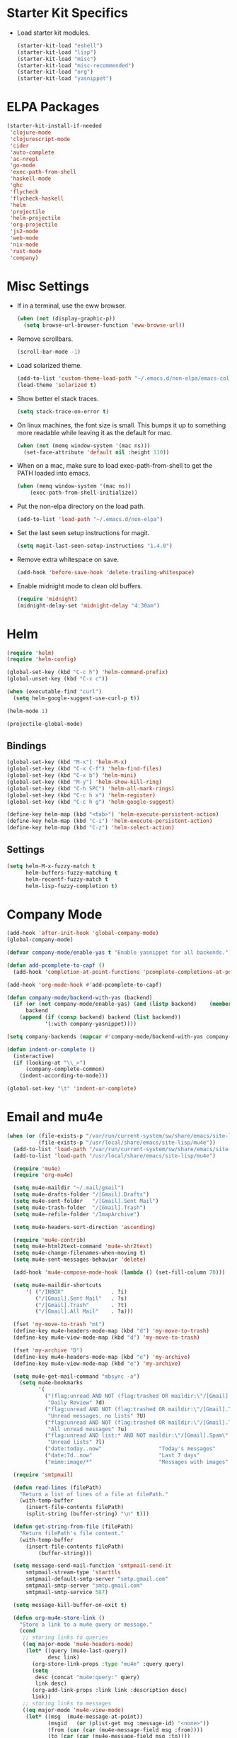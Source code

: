 * Starter Kit Specifics
 - Load starter kit modules.
   #+BEGIN_SRC emacs-lisp
     (starter-kit-load "eshell")
     (starter-kit-load "lisp")
     (starter-kit-load "misc")
     (starter-kit-load "misc-recommended")
     (starter-kit-load "org")
     (starter-kit-load "yasnippet")
   #+END_SRC

* ELPA Packages

#+BEGIN_SRC emacs-lisp
  (starter-kit-install-if-needed
   'clojure-mode
   'clojurescript-mode
   'cider
   'auto-complete
   'ac-nrepl
   'go-mode
   'exec-path-from-shell
   'haskell-mode
   'ghc
   'flycheck
   'flycheck-haskell
   'helm
   'projectile
   'helm-projectile
   'org-projectile
   'js2-mode
   'web-mode
   'nix-mode
   'rust-mode
   'company)
#+END_SRC

* Misc Settings


 - If in a terminal, use the eww browser.
   #+BEGIN_SRC emacs-lisp
     (when (not (display-graphic-p))
       (setq browse-url-browser-function 'eww-browse-url))
   #+END_SRC
 - Remove scrollbars.
   #+BEGIN_SRC emacs-lisp
     (scroll-bar-mode -1)
   #+END_SRC

 - Load solarized theme.
   #+BEGIN_SRC emacs-lisp
     (add-to-list 'custom-theme-load-path "~/.emacs.d/non-elpa/emacs-color-theme-solarized")
     (load-theme 'solarized t)
   #+END_SRC

 - Show better el stack traces.
   #+BEGIN_SRC emacs-lisp
     (setq stack-trace-on-error t)
   #+END_SRC

 - On linux machines, the font size is small. This bumps it up to
   something more readable while leaving it as the default for mac.
   #+BEGIN_SRC emacs-lisp
     (when (not (memq window-system '(mac ns)))
       (set-face-attribute 'default nil :height 110))
   #+END_SRC

 - When on a mac, make sure to load exec-path-from-shell to get the
   PATH loaded into emacs.
   #+BEGIN_SRC emacs-lisp
     (when (memq window-system '(mac ns))
         (exec-path-from-shell-initialize))
   #+END_SRC

 - Put the non-elpa directory on the load path.
   #+BEGIN_SRC emacs-lisp
     (add-to-list 'load-path "~/.emacs.d/non-elpa")
   #+END_SRC

 - Set the last seen setup instructions for magit.
   #+BEGIN_SRC emacs-lisp
     (setq magit-last-seen-setup-instructions "1.4.0")
   #+END_SRC

 - Remove extra whitespace on save.
   #+BEGIN_SRC emacs-lisp
     (add-hook 'before-save-hook 'delete-trailing-whitespace)
   #+END_SRC

 - Enable midnight mode to clean old buffers.
   #+BEGIN_SRC emacs-lisp
     (require 'midnight)
     (midnight-delay-set 'midnight-delay "4:30am")
   #+END_SRC
* Helm
#+BEGIN_SRC emacs-lisp
  (require 'helm)
  (require 'helm-config)

  (global-set-key (kbd "C-c h") 'helm-command-prefix)
  (global-unset-key (kbd "C-x c"))

  (when (executable-find "curl")
    (setq helm-google-suggest-use-curl-p t))

  (helm-mode 1)
#+END_SRC

#+BEGIN_SRC emacs-lisp
  (projectile-global-mode)
#+END_SRC

** Bindings
#+BEGIN_SRC emacs-lisp
  (global-set-key (kbd "M-x") 'helm-M-x)
  (global-set-key (kbd "C-x C-f") 'helm-find-files)
  (global-set-key (kbd "C-x b") 'helm-mini)
  (global-set-key (kbd "M-y") 'helm-show-kill-ring)
  (global-set-key (kbd "C-h SPC") 'helm-all-mark-rings)
  (global-set-key (kbd "C-c h x") 'helm-register)
  (global-set-key (kbd "C-c h g") 'helm-google-suggest)

  (define-key helm-map (kbd "<tab>") 'helm-execute-persistent-action)
  (define-key helm-map (kbd "C-i") 'helm-execute-persistent-action)
  (define-key helm-map (kbd "C-z") 'helm-select-action)
#+END_SRC

** Settings
#+BEGIN_SRC emacs-lisp
  (setq helm-M-x-fuzzy-match t
        helm-buffers-fuzzy-matching t
        helm-recentf-fuzzy-match t
        helm-lisp-fuzzy-completion t)
#+END_SRC

* Company Mode
#+BEGIN_SRC emacs-lisp
  (add-hook 'after-init-hook 'global-company-mode)
  (global-company-mode)

  (defvar company-mode/enable-yas t "Enable yasnippet for all backends.")

  (defun add-pcomplete-to-capf ()
    (add-hook 'completion-at-point-functions 'pcomplete-completions-at-point nil t))

  (add-hook 'org-mode-hook #'add-pcomplete-to-capf)

  (defun company-mode/backend-with-yas (backend)
    (if (or (not company-mode/enable-yas) (and (listp backend)    (member 'company-yasnippet backend)))
        backend
      (append (if (consp backend) backend (list backend))
              '(:with company-yasnippet))))

  (setq company-backends (mapcar #'company-mode/backend-with-yas company-backends))

  (defun indent-or-complete ()
    (interactive)
    (if (looking-at "\\_>")
        (company-complete-common)
      (indent-according-to-mode)))

  (global-set-key "\t" 'indent-or-complete)
#+END_SRC

* Email and mu4e
#+BEGIN_SRC emacs-lisp
  (when (or (file-exists-p "/var/run/current-system/sw/share/emacs/site-lisp/mu4e")
            (file-exists-p "/usr/local/share/emacs/site-lisp/mu4e"))
    (add-to-list 'load-path "/var/run/current-system/sw/share/emacs/site-lisp/mu4e")
    (add-to-list 'load-path "/usr/local/share/emacs/site-lisp/mu4e")

    (require 'mu4e)
    (require 'org-mu4e)

    (setq mu4e-maildir "~/.mail/gmail")
    (setq mu4e-drafts-folder "/[Gmail].Drafts")
    (setq mu4e-sent-folder   "/[Gmail].Sent Mail")
    (setq mu4e-trash-folder  "/[Gmail].Trash")
    (setq mu4e-refile-folder "/ImapArchive")

    (setq mu4e-headers-sort-direction 'ascending)

    (require 'mu4e-contrib)
    (setq mu4e-html2text-command 'mu4e-shr2text)
    (setq mu4e-change-filenames-when-moving t)
    (setq mu4e-sent-messages-behavior 'delete)

    (add-hook 'mu4e-compose-mode-hook (lambda () (set-fill-column 70)))

    (setq mu4e-maildir-shortcuts
        '( ("/INBOX"               . ?i)
           ("/[Gmail].Sent Mail"   . ?s)
           ("/[Gmail].Trash"       . ?t)
           ("/[Gmail].All Mail"    . ?a)))

    (fset 'my-move-to-trash "mt")
    (define-key mu4e-headers-mode-map (kbd "d") 'my-move-to-trash)
    (define-key mu4e-view-mode-map (kbd "d") 'my-move-to-trash)

    (fset 'my-archive "D")
    (define-key mu4e-headers-mode-map (kbd "e") 'my-archive)
    (define-key mu4e-view-mode-map (kbd "e") 'my-archive)

    (setq mu4e-get-mail-command "mbsync -a")
      (setq mu4e-bookmarks
            '(
              ("(flag:unread AND NOT (flag:trashed OR maildir:\"/[Gmail].Trash\") AND NOT ((maildir:\"/[Gmail].Spam\") OR (maildir:\"/[Gmail].All Mail\") OR (maildir:\"/[Gmail].Important\")) OR maildir:\"/[Gmail].Inbox\""
               "Daily Review" ?d)
              ("flag:unread AND NOT (flag:trashed OR maildir:\"/[Gmail].Trash\") AND NOT list:* AND NOT maildir:\"/[Gmail].Spam\""
               "Unread messages, no lists" ?U)
              ("flag:unread AND NOT (flag:trashed OR maildir:\"/[Gmail].Trash\") AND NOT maildir:\"/[Gmail].Spam\""
               "All unread messages" ?u)
              ("flag:unread AND list:* AND NOT maildir:\"/[Gmail].Spam\" AND NOT maildir:\"/[Gmail].Trash\""
               "Unread lists" ?l)
              ("date:today..now"                  "Today's messages"     ?t)
              ("date:7d..now"                     "Last 7 days"          ?w)
              ("mime:image/*"                     "Messages with images" ?p)))

    (require 'smtpmail)

    (defun read-lines (filePath)
      "Return a list of lines of a file at filePath."
      (with-temp-buffer
        (insert-file-contents filePath)
        (split-string (buffer-string) "\n" t)))

    (defun get-string-from-file (filePath)
      "Return filePath's file content."
      (with-temp-buffer
        (insert-file-contents filePath)
            (buffer-string)))

    (setq message-send-mail-function 'smtpmail-send-it
        smtpmail-stream-type 'starttls
        smtpmail-default-smtp-server "smtp.gmail.com"
        smtpmail-smtp-server "smtp.gmail.com"
        smtpmail-smtp-service 587)

    (setq message-kill-buffer-on-exit t)

    (defun org-mu4e-store-link ()
      "Store a link to a mu4e query or message."
      (cond
       ;; storing links to queries
       ((eq major-mode 'mu4e-headers-mode)
        (let* ((query (mu4e-last-query))
               desc link)
          (org-store-link-props :type "mu4e" :query query)
          (setq
           desc (concat "mu4e:query:" query)
           link desc)
          (org-add-link-props :link link :description desc)
          link))
       ;; storing links to messages
       ((eq major-mode 'mu4e-view-mode)
        (let* ((msg  (mu4e-message-at-point))
               (msgid   (or (plist-get msg :message-id) "<none>"))
               (from (car (car (mu4e-message-field msg :from))))
               (to (car (car (mu4e-message-field msg :to))))
               (subject (mu4e-message-field msg :subject))
               link)
          (setq link (concat "mu4e:msgid:" msgid))
          (org-store-link-props :type "mu4e" :link link
                                :message-id msgid)
          (setq link (concat "mu4e:msgid:" msgid))
          (org-store-link-props
           :type "mu4e" :from from :to to :subject subject
           :message-id msgid)

          (org-add-link-props :link link
                              :description (funcall org-mu4e-link-desc-func msg))
          link))))

    (org-add-link-type "mu4e" 'org-mu4e-open)
    (add-hook 'org-store-link-functions 'org-mu4e-store-link)

    (add-to-list 'mu4e-view-actions '("rview related" . djr/mu4e-view-related-search) t)
    (defun djr/mu4e-view-related-search (msg)
      "Search for related messages to the current one"
      (let* ((msgid (mu4e-msg-field msg :message-id)))
        (setq mu4e-headers-include-related t)
        (mu4e-headers-search (concat "msgid:" msgid))))
  )
#+END_SRC

* Mode Customizations
** Nix
#+BEGIN_SRC emacs-lisp
  (require 'nix-mode)
#+END_SRC
** Org
#+BEGIN_SRC emacs-lisp
  (setq org-directory (expand-file-name "~/Sync/org"))

  (setq org-log-done 'time)
  (global-set-key "\C-cl" 'org-store-link)
  (setq org-default-notes-file (concat org-directory "/notes.org"))
  (global-set-key "\C-cc" 'org-capture)
  (global-set-key "\C-ca" 'org-agenda)
  (global-set-key "\C-cb" 'org-iswitchb)

  (setq org-refile-use-outline-path 'nil)

  (setq org-todo-keywords
        (quote ((sequence "TODO(t)" "NEXT(n)" "|" "DONE(d)")
                (sequence "WAITING(w@/!)" "HOLD(h@/!)" "|" "CANCELLED(c@/!)" "PHONE" "MEETING"))))

  (setq org-todo-keyword-faces
        (quote (("TODO" :foreground "red" :weight bold)
                ("NEXT" :foreground "blue" :weight bold)
                ("DONE" :foreground "forest green" :weight bold)
                ("WAITING" :foreground "orange" :weight bold)
                ("HOLD" :foreground "magenta" :weight bold)
                ("CANCELLED" :foreground "forest green" :weight bold)
                ("MEETING" :foreground "forest green" :weight bold)
                ("PHONE" :foreground "forest green" :weight bold))))

  (setq org-clock-in-resume t)
  (setq org-drawers (quote ("PROPERTIES" "LOGBOOK")))
  (setq org-clock-into-drawer t)
  (setq org-clock-out-remove-zero-time-clocks t)
  (setq org-clock-out-when-done t)

  (setq org-capture-templates
        '(("t" "Todo" entry (file+datetree
                              (concat org-directory "/inbox.org"))
           "* TODO %^{Description}
  %U
  %?
  " :clock-in t :clock-resume t)
          ("r" "Respond" entry (file+datetree
                                (concat org-directory "/inbox.org"))
                 "* NEXT Respond to %:from on %:subject
  SCHEDULED: %t
  %U
  %a
  " :clock-in t :clock-resume t :immediate-finish t)
          ("n" "Note" entry (file+datetree
                             (concat org-directory "/inbox.org"))
                 "* %? :NOTE:
  %U
  " :clock-in t :clock-resume t)
          ("j" "Journal" entry (file+datetree (concat org-directory "/journal.org"))
                 "* %^{Title}
  %U
  %?
  " :clock-in t :clock-resume t)
          ("l" "Log Time" entry (file+datetree
                                 (concat org-directory "/timelog.org"))
           "** %U - %^{Activity}  :TIME:")
          ("m" "Meeting" entry (file+datetree
                                (concat org-directory "/inbox.org"))
                 "* MEETING with %^{Description} :MEETING:
  %U
  %?" :clock-in t :clock-resume t)))

  (setq org-refile-targets (quote ((nil :maxlevel . 4)
                                   (org-agenda-files :maxlevel . 4))))

  (setq backup-directory-alist
        `((".*" . ,temporary-file-directory)))
  (setq auto-save-file-name-transforms
        `((".*" ,temporary-file-directory t)))

  (setq org-agenda-files (list (expand-file-name "~/Sync/org")))

  (setq org-agenda-span 'day)

  (add-hook 'org-agenda-mode-hook
            (lambda ()
              (add-hook 'auto-save-hook 'org-save-all-org-buffers nil t)
              (auto-save-mode)))

  (require 'cl)

  (defun buffer-major-mode-org-mode-p (buffer)
    (string= "org-mode" (with-current-buffer buffer major-mode)))

  ;; When refreshing the org mode window, occasionally a file will have
  ;; shifted underneath the current instance of emacs. This function
  ;; will close all org-mode buffers.
  (defun org-close-all-org-buffers ()
    (interactive)
    (mapcar #'kill-buffer
            (remove-if-not #'buffer-major-mode-org-mode-p (buffer-list))))

  ;; This is a global key to close all org mode buffers.
  ;(global-set-key "\C-c\C-g" 'org-close-all-org-buffers)

  (defun org-agenda-redo-with-close-buffers ()
    (interactive)
    (org-close-all-org-buffers)
    (org-agenda-redo t))

  ;: This remaps "g" to close all org mode buffers and then call agenda
  ;; redo. "r" still calls redo normally.
  (add-hook 'org-agenda-mode-hook
            (lambda ()
              (define-key org-agenda-mode-map "g" #'org-agenda-redo-with-close-buffers)))

  ;; I liked http://doc.norang.ca/org-mode.html#WhatDoIWorkOnNext,
  ;; taking some of that.

  (setq org-agenda-custom-commands
        (quote ((" " "Agenda"
                 ((agenda "" nil)
                  (tags-todo "-CANCELLED/!"
                             ((org-agenda-overriding-header "Stuck Projects")
                              (org-agenda-skip-function 'bh/skip-non-stuck-projects)
                              (org-agenda-sorting-strategy
                               '(category-keep))))
                  (tags-todo "-HOLD-CANCELLED/!"
                             ((org-agenda-overriding-header "Projects")
                              (org-agenda-skip-function 'bh/skip-non-projects)
                              (org-tags-match-list-sublevels 'indented)
                              (org-agenda-sorting-strategy
                               '(category-keep))))
                  (tags-todo "-CANCELLED/!NEXT"
                             ((org-agenda-overriding-header (concat "Project Next Tasks"
                                                                    (if bh/hide-scheduled-and-waiting-next-tasks
                                                                        ""
                                                                      " (including WAITING and SCHEDULED tasks)")))
                              (org-agenda-skip-function 'bh/skip-projects-and-habits-and-single-tasks)
                              (org-tags-match-list-sublevels t)
                              (org-agenda-todo-ignore-scheduled bh/hide-scheduled-and-waiting-next-tasks)
                              (org-agenda-todo-ignore-deadlines bh/hide-scheduled-and-waiting-next-tasks)
                              (org-agenda-todo-ignore-with-date bh/hide-scheduled-and-waiting-next-tasks)
                              (org-agenda-sorting-strategy
                               '(todo-state-down effort-up category-keep))))
                  (tags-todo "-REFILE-CANCELLED-WAITING-HOLD/!"
                             ((org-agenda-overriding-header (concat "Project Subtasks"
                                                                    (if bh/hide-scheduled-and-waiting-next-tasks
                                                                        ""
                                                                      " (including WAITING and SCHEDULED tasks)")))
                              (org-agenda-skip-function 'bh/skip-non-project-tasks)
                              (org-agenda-todo-ignore-scheduled bh/hide-scheduled-and-waiting-next-tasks)
                              (org-agenda-todo-ignore-deadlines bh/hide-scheduled-and-waiting-next-tasks)
                              (org-agenda-todo-ignore-with-date bh/hide-scheduled-and-waiting-next-tasks)
                              (org-agenda-sorting-strategy
                               '(category-keep)))))
                  nil))))

#+END_SRC

*** Norang Customizations
#+BEGIN_SRC emacs-lisp
  (defun bh/is-project-p ()
    "Any task with a todo keyword subtask"
    (save-restriction
      (widen)
      (let ((has-subtask)
            (subtree-end (save-excursion (org-end-of-subtree t)))
            (is-a-task (member (nth 2 (org-heading-components)) org-todo-keywords-1)))
        (save-excursion
          (forward-line 1)
          (while (and (not has-subtask)
                      (< (point) subtree-end)
                      (re-search-forward "^\*+ " subtree-end t))
            (when (member (org-get-todo-state) org-todo-keywords-1)
              (setq has-subtask t))))
        (and is-a-task has-subtask))))

  (defun bh/find-project-task ()
    "Move point to the parent (project) task if any"
    (save-restriction
      (widen)
      (let ((parent-task (save-excursion (org-back-to-heading 'invisible-ok) (point))))
        (while (org-up-heading-safe)
          (when (member (nth 2 (org-heading-components)) org-todo-keywords-1)
            (setq parent-task (point))))
        (goto-char parent-task)
        parent-task)))

  (defun bh/is-project-subtree-p ()
    "Any task with a todo keyword that is in a project subtree.
  Callers of this function already widen the buffer view."
    (let ((task (save-excursion (org-back-to-heading 'invisible-ok)
                                (point))))
      (save-excursion
        (bh/find-project-task)
        (if (equal (point) task)
            nil
          t))))

  (defun bh/is-task-p ()
    "Any task with a todo keyword and no subtask"
    (save-restriction
      (widen)
      (let ((has-subtask)
            (subtree-end (save-excursion (org-end-of-subtree t)))
            (is-a-task (member (nth 2 (org-heading-components)) org-todo-keywords-1)))
        (save-excursion
          (forward-line 1)
          (while (and (not has-subtask)
                      (< (point) subtree-end)
                      (re-search-forward "^\*+ " subtree-end t))
            (when (member (org-get-todo-state) org-todo-keywords-1)
              (setq has-subtask t))))
        (and is-a-task (not has-subtask)))))

  (defun bh/is-subproject-p ()
    "Any task which is a subtask of another project"
    (let ((is-subproject)
          (is-a-task (member (nth 2 (org-heading-components)) org-todo-keywords-1)))
      (save-excursion
        (while (and (not is-subproject) (org-up-heading-safe))
          (when (member (nth 2 (org-heading-components)) org-todo-keywords-1)
            (setq is-subproject t))))
      (and is-a-task is-subproject)))

  (defun bh/list-sublevels-for-projects-indented ()
    "Set org-tags-match-list-sublevels so when restricted to a subtree we list all subtasks.
    This is normally used by skipping functions where this variable is already local to the agenda."
    (if (marker-buffer org-agenda-restrict-begin)
        (setq org-tags-match-list-sublevels 'indented)
      (setq org-tags-match-list-sublevels nil))
    nil)

  (defun bh/list-sublevels-for-projects ()
    "Set org-tags-match-list-sublevels so when restricted to a subtree we list all subtasks.
    This is normally used by skipping functions where this variable is already local to the agenda."
    (if (marker-buffer org-agenda-restrict-begin)
        (setq org-tags-match-list-sublevels t)
      (setq org-tags-match-list-sublevels nil))
    nil)

  (defvar bh/hide-scheduled-and-waiting-next-tasks t)

  (defun bh/toggle-next-task-display ()
    (interactive)
    (setq bh/hide-scheduled-and-waiting-next-tasks (not bh/hide-scheduled-and-waiting-next-tasks))
    (when  (equal major-mode 'org-agenda-mode)
      (org-agenda-redo))
    (message "%s WAITING and SCHEDULED NEXT Tasks" (if bh/hide-scheduled-and-waiting-next-tasks "Hide" "Show")))

  (defun bh/skip-stuck-projects ()
    "Skip trees that are not stuck projects"
    (save-restriction
      (widen)
      (let ((next-headline (save-excursion (or (outline-next-heading) (point-max)))))
        (if (bh/is-project-p)
            (let* ((subtree-end (save-excursion (org-end-of-subtree t)))
                   (has-next ))
              (save-excursion
                (forward-line 1)
                (while (and (not has-next) (< (point) subtree-end) (re-search-forward "^\\*+ NEXT " subtree-end t))
                  (unless (member "WAITING" (org-get-tags-at))
                    (setq has-next t))))
              (if has-next
                  nil
                next-headline)) ; a stuck project, has subtasks but no next task
          nil))))

  (defun bh/skip-non-stuck-projects ()
    "Skip trees that are not stuck projects"
    ;; (bh/list-sublevels-for-projects-indented)
    (save-restriction
      (widen)
      (let ((next-headline (save-excursion (or (outline-next-heading) (point-max)))))
        (if (bh/is-project-p)
            (let* ((subtree-end (save-excursion (org-end-of-subtree t)))
                   (has-next ))
              (save-excursion
                (forward-line 1)
                (while (and (not has-next) (< (point) subtree-end) (re-search-forward "^\\*+ NEXT " subtree-end t))
                  (unless (member "WAITING" (org-get-tags-at))
                    (setq has-next t))))
              (if has-next
                  next-headline
                nil)) ; a stuck project, has subtasks but no next task
          next-headline))))

  (defun bh/skip-non-projects ()
    "Skip trees that are not projects"
    ;; (bh/list-sublevels-for-projects-indented)
    (if (save-excursion (bh/skip-non-stuck-projects))
        (save-restriction
          (widen)
          (let ((subtree-end (save-excursion (org-end-of-subtree t))))
            (cond
             ((bh/is-project-p)
              nil)
             ((and (bh/is-project-subtree-p) (not (bh/is-task-p)))
              nil)
             (t
              subtree-end))))
      (save-excursion (org-end-of-subtree t))))

  (defun bh/skip-project-trees-and-habits ()
    "Skip trees that are projects"
    (save-restriction
      (widen)
      (let ((subtree-end (save-excursion (org-end-of-subtree t))))
        (cond
         ((bh/is-project-p)
          subtree-end)
         ;; ((org-is-habit-p)
         ;;  subtree-end)
         (t
          nil)))))

  (defun bh/skip-projects-and-habits-and-single-tasks ()
    "Skip trees that are projects, tasks that are habits, single non-project tasks"
    (save-restriction
      (widen)
      (let ((next-headline (save-excursion (or (outline-next-heading) (point-max)))))
        (cond
         ;; ((org-is-habit-p)
         ;;  next-headline)
         ((and bh/hide-scheduled-and-waiting-next-tasks
               (member "WAITING" (org-get-tags-at)))
          next-headline)
         ((bh/is-project-p)
          next-headline)
         ((and (bh/is-task-p) (not (bh/is-project-subtree-p)))
          next-headline)
         (t
          nil)))))

  (defun bh/skip-project-tasks-maybe ()
    "Show tasks related to the current restriction.
  When restricted to a project, skip project and sub project tasks, habits, NEXT tasks, and loose tasks.
  When not restricted, skip project and sub-project tasks, habits, and project related tasks."
    (save-restriction
      (widen)
      (let* ((subtree-end (save-excursion (org-end-of-subtree t)))
             (next-headline (save-excursion (or (outline-next-heading) (point-max))))
             (limit-to-project (marker-buffer org-agenda-restrict-begin)))
        (cond
         ((bh/is-project-p)
          next-headline)
         ((org-is-habit-p)
          subtree-end)
         ((and (not limit-to-project)
               (bh/is-project-subtree-p))
          subtree-end)
         ((and limit-to-project
               (bh/is-project-subtree-p)
               (member (org-get-todo-state) (list "NEXT")))
          subtree-end)
         (t
          nil)))))

  (defun bh/skip-project-tasks ()
    "Show non-project tasks.
  Skip project and sub-project tasks, habits, and project related tasks."
    (save-restriction
      (widen)
      (let* ((subtree-end (save-excursion (org-end-of-subtree t))))
        (cond
         ((bh/is-project-p)
          subtree-end)
         ;; ((org-is-habit-p)
         ;;  subtree-end)
         ((bh/is-project-subtree-p)
          subtree-end)
         (t
          nil)))))

  (defun bh/skip-non-project-tasks ()
    "Show project tasks.
  Skip project and sub-project tasks, habits, and loose non-project tasks."
    (save-restriction
      (widen)
      (let* ((subtree-end (save-excursion (org-end-of-subtree t)))
             (next-headline (save-excursion (or (outline-next-heading) (point-max)))))
        (cond
         ((bh/is-project-p)
          next-headline)
         ;; ((org-is-habit-p)
         ;;  subtree-end)
         ((and (bh/is-project-subtree-p)
               (member (org-get-todo-state) (list "NEXT")))
          subtree-end)
         ((not (bh/is-project-subtree-p))
          subtree-end)
         (t
          nil)))))

  (defun bh/skip-projects-and-habits ()
    "Skip trees that are projects and tasks that are habits"
    (save-restriction
      (widen)
      (let ((subtree-end (save-excursion (org-end-of-subtree t))))
        (cond
         ((bh/is-project-p)
          subtree-end)
         ;; ((org-is-habit-p)
         ;;  subtree-end)
         (t
          nil)))))

  (defun bh/skip-non-subprojects ()
    "Skip trees that are not projects"
    (let ((next-headline (save-excursion (outline-next-heading))))
      (if (bh/is-subproject-p)
          nil
        next-headline)))

#+END_SRC
** Clojure
 - Initialization.
   #+BEGIN_SRC emacs-lisp
     (add-hook 'cider-mode-hook 'cider-turn-on-eldoc-mode)
     (setq nrepl-hide-special-buffers t)
     (add-hook 'cider-repl-mode-hook 'paredit-mode)
     (add-hook 'cider-repl-mode-hook 'auto-complete-mode)
   #+END_SRC
** GLSL
 - Initialization
   #+BEGIN_SRC emacs-lisp
     (autoload 'glsl-mode "glsl-mode" nil t)
     (add-to-list 'auto-mode-alist '("\\.glsl\\'" . glsl-mode))
     (add-to-list 'auto-mode-alist '("\\.vert\\'" . glsl-mode))
     (add-to-list 'auto-mode-alist '("\\.frag\\'" . glsl-mode))
     (add-to-list 'auto-mode-alist '("\\.geom\\'" . glsl-mode))
   #+END_SRC

** Go
 - Auto gfmt on save.
   #+BEGIN_SRC emacs-lisp
     (add-hook 'before-save-hook 'gofmt-before-save)
   #+END_SRC
** Purescript
 - Initialization.
   #+BEGIN_SRC emacs-lisp
     ;; https://github.com/dysinger/purescript-mode
     ;; make EMACS=/Applications/Emacs.app/Contents/MacOS/Emacs all
     ;; M-x update-directory-autoloads
     (add-to-list 'load-path "~/.emacs.d/non-elpa/purescript-mode")
     (require 'purescript-mode-autoloads)
     (add-hook 'purescript-mode-hook 'turn-on-purescript-indentation)
   #+END_SRC
** Haskell
 - Initialization
   #+BEGIN_SRC emacs-lisp
     (let ((my-cabal-path (expand-file-name "~/.cabal/bin")))
       (setenv "PATH" (concat my-cabal-path ":" (getenv "PATH")))
       (add-to-list 'exec-path my-cabal-path))

     (add-hook 'haskell-mode-hook 'turn-on-haskell-indentation)
     (add-hook 'haskell-mode-hook 'haskell-doc-mode)
     (add-hook 'haskell-mode-hook 'interactive-haskell-mode)
     (add-hook 'haskell-mode-hook 'haskell-decl-scan-mode)

     ;; TODO Figure out if this is a better set of haskell defaults.
     ;(add-hook 'haskell-mode-hook 'haskell-indentation-mode)

     ;(autoload 'ghc-init "ghc" nil t)
     ;(autoload 'ghc-debug "ghc" nil t)
     ;(add-hook 'haskell-mode-hook (lambda () (ghc-init) (flymake-mode)))

     ;(require 'flycheck)
     ;(require 'flycheck-haskell)
     ;(add-hook 'haskell-mode-hook 'flycheck-mode)
     ;(add-hook 'flycheck-mode-hook 'flycheck-haskell-configure)

     ;(setq haskell-process-type 'stack-ghci)
     ;(setq haskell-process-path-ghci "stack")
     ;(setq haskell-process-args-ghci "ghci")

     (eval-after-load 'haskell-mode
       '(progn
          (define-key haskell-mode-map (kbd "C-c C-l") 'haskell-process-load-or-reload)
          (define-key haskell-mode-map (kbd "C-c C-z") 'haskell-interactive-switch)
          (define-key haskell-mode-map (kbd "C-c C-n C-t") 'haskell-process-do-type)
          (define-key haskell-mode-map (kbd "C-c C-n C-i") 'haskell-process-do-info)
          (define-key haskell-mode-map (kbd "C-c C-n C-c") 'haskell-process-cabal-build)
          (define-key haskell-mode-map (kbd "C-c C-n c") 'haskell-process-cabal)
     (eval-after-load 'haskell-cabal
       '(progn
          (define-key haskell-cabal-mode-map (kbd "C-c C-z") 'haskell-interactive-switch)
          (define-key haskell-cabal-mode-map (kbd "C-c C-k") 'haskell-interactive-mode-clear)
          (define-key haskell-cabal-mode-map (kbd "C-c C-c") 'haskell-process-cabal-build)
          (define-key haskell-cabal-mode-map (kbd "C-c c") 'haskell-process-cabal)))

     (setq haskell-process-wrapper-function
           (lambda (argv) (append (list "nix-shell" "-I" "." "--command")
                             (list (mapconcat 'identity argv " ")))))

   #+END_SRC
** Web
#+BEGIN_SRC elisp
  (require 'web-mode)
  (add-to-list 'auto-mode-alist '("\\.phtml\\'" . web-mode))
  (add-to-list 'auto-mode-alist '("\\.tpl\\.php\\'" . web-mode))
  (add-to-list 'auto-mode-alist '("\\.[agj]sp\\'" . web-mode))
  (add-to-list 'auto-mode-alist '("\\.as[cp]x\\'" . web-mode))
  (add-to-list 'auto-mode-alist '("\\.erb\\'" . web-mode))
  (add-to-list 'auto-mode-alist '("\\.mustache\\'" . web-mode))
  (add-to-list 'auto-mode-alist '("\\.djhtml\\'" . web-mode))

  (add-to-list 'auto-mode-alist '("\\.html?\\'" . web-mode))

  (setq web-mode-markup-indent-offset 2)
  (setq web-mode-css-indent-offset 2)
  (setq web-mode-code-indent-offset 2)
  (setq web-mode-style-padding 2)
  (setq web-mode-script-padding 2)
#+END_SRC

* General Defuns
 - I disliked the order that it used for where to put auto save
   buffers that do not map to a file. The new change will first try to
   write to /tmp before going to the default directory, typically
   where emacs was loaded for buffers without files.
   #+BEGIN_SRC emacs-lisp
     (defun make-auto-save-file-name ()
       "Return file name to use for auto-saves of current buffer.
     Does not consider `auto-save-visited-file-name' as that variable is checked
     before calling this function.  You can redefine this for customization.
     See also `auto-save-file-name-p'."
       (if buffer-file-name
           (let ((handler (find-file-name-handler buffer-file-name
                                                  'make-auto-save-file-name)))
             (if handler
                 (funcall handler 'make-auto-save-file-name)
               (let ((list auto-save-file-name-transforms)
                     (filename buffer-file-name)
                     result uniq)
                 ;; Apply user-specified translations
                 ;; to the file name.
                 (while (and list (not result))
                   (if (string-match (car (car list)) filename)
                       (setq result (replace-match (cadr (car list)) t nil
                                                   filename)
                             uniq (car (cddr (car list)))))
                   (setq list (cdr list)))
                 (if result
                     (if uniq
                         (setq filename (concat
                                         (file-name-directory result)
                                         (subst-char-in-string
                                          ?/ ?!
                                          (replace-regexp-in-string "!" "!!"
                                                                    filename))))
                       (setq filename result)))
                 (setq result
                       (if (and (eq system-type 'ms-dos)
                                (not (msdos-long-file-names)))
                           ;; We truncate the file name to DOS 8+3 limits
                           ;; before doing anything else, because the regexp
                           ;; passed to string-match below cannot handle
                           ;; extensions longer than 3 characters, multiple
                           ;; dots, and other atrocities.
                           (let ((fn (dos-8+3-filename
                                      (file-name-nondirectory buffer-file-name))))
                             (string-match
                              "\\`\\([^.]+\\)\\(\\.\\(..?\\)?.?\\|\\)\\'"
                              fn)
                             (concat (file-name-directory buffer-file-name)
                                     "#" (match-string 1 fn)
                                     "." (match-string 3 fn) "#"))
                         (concat (file-name-directory filename)
                                 "#"
                                 (file-name-nondirectory filename)
                                 "#")))
                 ;; Make sure auto-save file names don't contain characters
                 ;; invalid for the underlying filesystem.
                 (if (and (memq system-type '(ms-dos windows-nt cygwin))
                          ;; Don't modify remote (ange-ftp) filenames
                          (not (string-match "^/\\w+@[-A-Za-z0-9._]+:" result)))
                     (convert-standard-filename result)
                   result))))

         ;; Deal with buffers that don't have any associated files.  (Mail
         ;; mode tends to create a good number of these.)

         (let ((buffer-name (buffer-name))
               (limit 0)
               file-name)
           ;; Restrict the characters used in the file name to those which
           ;; are known to be safe on all filesystems, url-encoding the
           ;; rest.
           ;; We do this on all platforms, because even if we are not
           ;; running on DOS/Windows, the current directory may be on a
           ;; mounted VFAT filesystem, such as a USB memory stick.
           (while (string-match "[^A-Za-z0-9-_.~#+]" buffer-name limit)
             (let* ((character (aref buffer-name (match-beginning 0)))
                    (replacement
                     ;; For multibyte characters, this will produce more than
                     ;; 2 hex digits, so is not true URL encoding.
                     (format "%%%02X" character)))
               (setq buffer-name (replace-match replacement t t buffer-name))
               (setq limit (1+ (match-end 0)))))
           ;; Generate the file name.
           (setq file-name
                 (make-temp-file
                  (let ((fname
                         (expand-file-name
                          (format "#%s#" buffer-name)
                          ;; Try a few alternative directories, to get one we can
                          ;; write it.
                          (cond
                           ((file-writable-p "/tmp/") "/tmp/")
                           ((file-writable-p default-directory) default-directory)
                           ((file-writable-p "/var/tmp/") "/var/tmp/")
                           ("~/")))))
                    (if (and (memq system-type '(ms-dos windows-nt cygwin))
                             ;; Don't modify remote (ange-ftp) filenames
                             (not (string-match "^/\\w+@[-A-Za-z0-9._]+:" fname)))
                        ;; The call to convert-standard-filename is in case
                        ;; buffer-name includes characters not allowed by the
                        ;; DOS/Windows filesystems.  make-temp-file writes to the
                        ;; file it creates, so we must fix the file name _before_
                        ;; make-temp-file is called.
                        (convert-standard-filename fname)
                      fname))
                  nil "#"))
           ;; make-temp-file creates the file,
           ;; but we don't want it to exist until we do an auto-save.
           (condition-case ()
               (delete-file file-name)
             (file-error nil))
           file-name)))

   #+END_SRC

 - Unfills a full paragraph.
   #+BEGIN_SRC emacs-lisp
     ;; From http://endlessparentheses.com/fill-and-unfill-paragraphs-with-a-single-key.html
     (defun dt/fill-or-unfill ()
       "Like `fill-paragraph', but unfill if used twice."
       (interactive)
       (let ((fill-column
              (if (eq last-command 'dt/fill-or-unfill)
                  (progn (setq this-command nil)
                         (point-max))
                fill-column)))
         (call-interactively #'fill-paragraph)))

   #+END_SRC

* General Bindings
#+BEGIN_SRC emacs-lisp
  (global-set-key [remap fill-paragraph]
                  #'dt/fill-or-unfill)
#+END_SRC
* Tmux Compatibility

I was having a tough time getting combinations like M-S-<right> to
work correctly in emacs under tmux. Here is a mapping that fixes this.

From: https://wiki.archlinux.org/index.php/Emacs#Shift_.2B_Arrow_keys_not_working_in_emacs_within_tmux

#+BEGIN_SRC emacs-lisp
  (if (getenv "TMUX")
      (progn
        (let ((x 2) (tkey ""))
          (while (<= x 8)
            ;; shift
            (if (= x 2)
                (setq tkey "S-"))
            ;; alt
            (if (= x 3)
                (setq tkey "M-"))
            ;; alt + shift
            (if (= x 4)
                (setq tkey "M-S-"))
            ;; ctrl
            (if (= x 5)
                (setq tkey "C-"))
            ;; ctrl + shift
            (if (= x 6)
                (setq tkey "C-S-"))
            ;; ctrl + alt
            (if (= x 7)
                (setq tkey "C-M-"))
            ;; ctrl + alt + shift
            (if (= x 8)
                (setq tkey "C-M-S-"))

            ;; arrows
            (define-key key-translation-map (kbd (format "M-[ 1 ; %d A" x)) (kbd (format "%s<up>" tkey)))
            (define-key key-translation-map (kbd (format "M-[ 1 ; %d B" x)) (kbd (format "%s<down>" tkey)))
            (define-key key-translation-map (kbd (format "M-[ 1 ; %d C" x)) (kbd (format "%s<right>" tkey)))
            (define-key key-translation-map (kbd (format "M-[ 1 ; %d D" x)) (kbd (format "%s<left>" tkey)))
            ;; home
            (define-key key-translation-map (kbd (format "M-[ 1 ; %d H" x)) (kbd (format "%s<home>" tkey)))
            ;; end
            (define-key key-translation-map (kbd (format "M-[ 1 ; %d F" x)) (kbd (format "%s<end>" tkey)))
            ;; page up
            (define-key key-translation-map (kbd (format "M-[ 5 ; %d ~" x)) (kbd (format "%s<prior>" tkey)))
            ;; page down
            (define-key key-translation-map (kbd (format "M-[ 6 ; %d ~" x)) (kbd (format "%s<next>" tkey)))
            ;; insert
            (define-key key-translation-map (kbd (format "M-[ 2 ; %d ~" x)) (kbd (format "%s<delete>" tkey)))
            ;; delete
            (define-key key-translation-map (kbd (format "M-[ 3 ; %d ~" x)) (kbd (format "%s<delete>" tkey)))
            ;; f1
            (define-key key-translation-map (kbd (format "M-[ 1 ; %d P" x)) (kbd (format "%s<f1>" tkey)))
            ;; f2
            (define-key key-translation-map (kbd (format "M-[ 1 ; %d Q" x)) (kbd (format "%s<f2>" tkey)))
            ;; f3
            (define-key key-translation-map (kbd (format "M-[ 1 ; %d R" x)) (kbd (format "%s<f3>" tkey)))
            ;; f4
            (define-key key-translation-map (kbd (format "M-[ 1 ; %d S" x)) (kbd (format "%s<f4>" tkey)))
            ;; f5
            (define-key key-translation-map (kbd (format "M-[ 15 ; %d ~" x)) (kbd (format "%s<f5>" tkey)))
            ;; f6
            (define-key key-translation-map (kbd (format "M-[ 17 ; %d ~" x)) (kbd (format "%s<f6>" tkey)))
            ;; f7
            (define-key key-translation-map (kbd (format "M-[ 18 ; %d ~" x)) (kbd (format "%s<f7>" tkey)))
            ;; f8
            (define-key key-translation-map (kbd (format "M-[ 19 ; %d ~" x)) (kbd (format "%s<f8>" tkey)))
            ;; f9
            (define-key key-translation-map (kbd (format "M-[ 20 ; %d ~" x)) (kbd (format "%s<f9>" tkey)))
            ;; f10
            (define-key key-translation-map (kbd (format "M-[ 21 ; %d ~" x)) (kbd (format "%s<f10>" tkey)))
            ;; f11
            (define-key key-translation-map (kbd (format "M-[ 23 ; %d ~" x)) (kbd (format "%s<f11>" tkey)))
            ;; f12
            (define-key key-translation-map (kbd (format "M-[ 24 ; %d ~" x)) (kbd (format "%s<f12>" tkey)))
            ;; f13
            (define-key key-translation-map (kbd (format "M-[ 25 ; %d ~" x)) (kbd (format "%s<f13>" tkey)))
            ;; f14
            (define-key key-translation-map (kbd (format "M-[ 26 ; %d ~" x)) (kbd (format "%s<f14>" tkey)))
            ;; f15
            (define-key key-translation-map (kbd (format "M-[ 28 ; %d ~" x)) (kbd (format "%s<f15>" tkey)))
            ;; f16
            (define-key key-translation-map (kbd (format "M-[ 29 ; %d ~" x)) (kbd (format "%s<f16>" tkey)))
            ;; f17
            (define-key key-translation-map (kbd (format "M-[ 31 ; %d ~" x)) (kbd (format "%s<f17>" tkey)))
            ;; f18
            (define-key key-translation-map (kbd (format "M-[ 32 ; %d ~" x)) (kbd (format "%s<f18>" tkey)))
            ;; f19
            (define-key key-translation-map (kbd (format "M-[ 33 ; %d ~" x)) (kbd (format "%s<f19>" tkey)))
            ;; f20
            (define-key key-translation-map (kbd (format "M-[ 34 ; %d ~" x)) (kbd (format "%s<f20>" tkey)))

            (setq x (+ x 1))))))
#+END_SRC
* Migration from old emacs configuration

#+BEGIN_SRC emacs-lisp
  (custom-set-variables
   '(haskell-process-suggest-remove-import-lines t)
   '(haskell-process-auto-import-loaded-modules t)
   '(haskell-process-log t)
   ;; custom-set-variables was added by Custom.
   ;; If you edit it by hand, you could mess it up, so be careful.
   ;; Your init file should contain only one such instance.
   ;; If there is more than one, they won't work right.
   '(ecb-layout-name "left7")
   '(ecb-layout-window-sizes (quote (("left7" (ecb-directories-buffer-name 0.15126050420168066 . 0.576271186440678) (ecb-history-buffer-name 0.15126050420168066 . 0.15254237288135594) (ecb-methods-buffer-name 0.15126050420168066 . 0.2542372881355932)))))
   '(ecb-options-version "2.40")
   '(ecb-source-path (quote (("~/.emacs.d" "emacs"))))
   '(haskell-process-auto-import-loaded-modules t)
   '(haskell-process-log t)
   '(haskell-process-suggest-remove-import-lines t)
   '(safe-local-variable-values (quote ((auto-save-timeout . 10) (auto-save-interval . 20) (auto-save-visited-file-name . t) (whitespace-line-column . 80) (lexical-binding . t)))))
  (custom-set-faces
   ;; custom-set-faces was added by Custom.
   ;; If you edit it by hand, you could mess it up, so be careful.
   ;; Your init file should contain only one such instance.
   ;; If there is more than one, they won't work right.
   )
#+END_SRC
